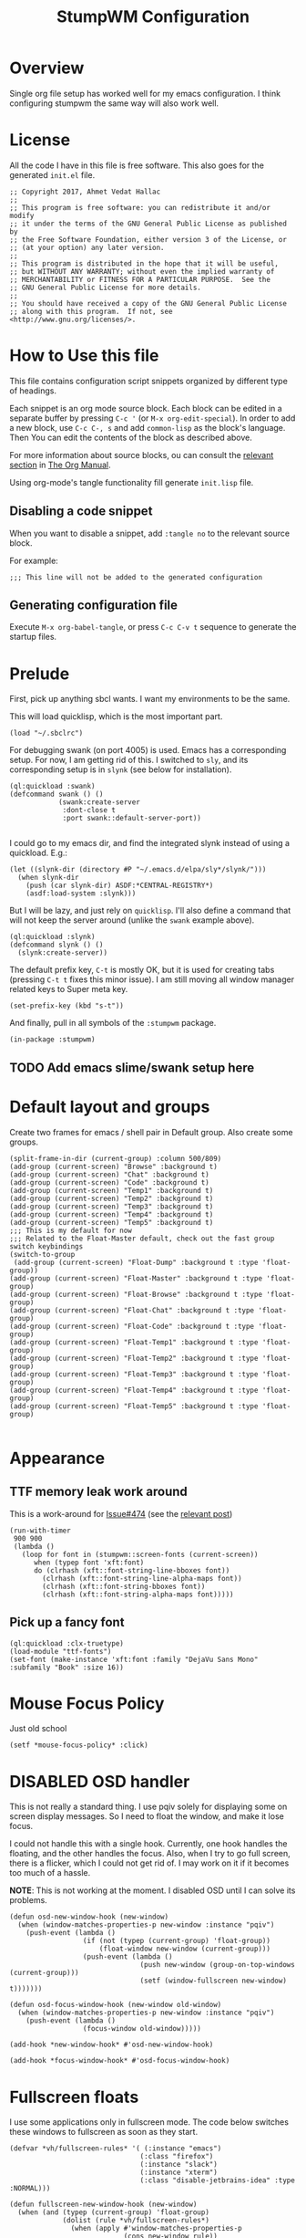 #+TITLE: StumpWM Configuration
#+STARTUP: overview
#+OPTIONS: toc:4 h:4
#+PROPERTY: header-args :tangle init.lisp :noweb yes
#+TODO: | DISABLED
#+TODO: TODO | DONE

* Overview

  Single org file setup has worked well for my emacs configuration. I think
  configuring stumpwm the same way will also work well.

* License

  All the code I have in this file is free software. This also goes for the
  generated =init.el= file.

  #+begin_src common-lisp
    ;; Copyright 2017, Ahmet Vedat Hallac
    ;;
    ;; This program is free software: you can redistribute it and/or modify
    ;; it under the terms of the GNU General Public License as published by
    ;; the Free Software Foundation, either version 3 of the License, or
    ;; (at your option) any later version.
    ;;
    ;; This program is distributed in the hope that it will be useful,
    ;; but WITHOUT ANY WARRANTY; without even the implied warranty of
    ;; MERCHANTABILITY or FITNESS FOR A PARTICULAR PURPOSE.  See the
    ;; GNU General Public License for more details.
    ;;
    ;; You should have received a copy of the GNU General Public License
    ;; along with this program.  If not, see <http://www.gnu.org/licenses/>.
  #+end_src


* How to Use this file

  This file contains configuration script snippets organized by different type
  of headings.

  Each snippet is an org mode source block. Each block can be edited in a
  separate buffer by pressing =C-c '= (or =M-x org-edit-special=). In order to
  add a new block, use =C-c C-, s= and add =common-lisp= as the block's
  language. Then You can edit the contents of the block as described above.

  For more information about source blocks, ou can consult the [[http://orgmode.org/manual/Working-with-source-code.html][relevant section]]
  in [[http://orgmode.org/manual/index.html][The Org Manual]].

  Using org-mode's tangle functionality fill generate ~init.lisp~ file.

** Disabling a code snippet

   When you want to disable a snippet, add ~:tangle no~ to the relevant source block.

   For example:

   #+begin_src common-lisp :tangle no
     ;;; This line will not be added to the generated configuration
   #+end_src

** Generating configuration file

   Execute =M-x org-babel-tangle=, or press =C-c C-v t= sequence to generate the
   startup files.

* Prelude

  First, pick up anything sbcl wants. I want my environments to be the same.

  This will load quicklisp, which is the most important part.

  #+begin_src common-lisp
    (load "~/.sbclrc")
  #+end_src

  For debugging swank (on port 4005) is used. Emacs has a corresponding setup. For now, I am getting rid of this. I switched to
  ~sly~, and its corresponding setup is in ~slynk~ (see below for installation).

  #+begin_src common-lisp :tangle no
    (ql:quickload :swank)
    (defcommand swank () ()
                (swank:create-server
                 :dont-close t
                 :port swank::default-server-port))

  #+end_src

  I could go to my emacs dir, and find the integrated slynk instead of using a quickload. E.g.:

  #+begin_src common-lisp :tangle no
    (let ((slynk-dir (directory #P "~/.emacs.d/elpa/sly*/slynk/")))
      (when slynk-dir
        (push (car slynk-dir) ASDF:*CENTRAL-REGISTRY*)
        (asdf:load-system :slynk)))
  #+end_src

  But I will be lazy,  and just rely on ~quicklisp~. I'll also define a command that will not keep the server around (unlike the
  ~swank~ example above).

  #+begin_src common-lisp
    (ql:quickload :slynk)
    (defcommand slynk () ()
      (slynk:create-server))
  #+end_src

  The default prefix key, ~C-t~ is mostly OK, but it is used for creating tabs
  (pressing ~C-t t~ fixes this minor issue). I am still moving all window
  manager related keys to Super meta key.

  #+begin_src common-lisp
    (set-prefix-key (kbd "s-t"))
  #+end_src

  And finally, pull in all symbols of the ~:stumpwm~ package.

  #+begin_src common-lisp
    (in-package :stumpwm)
  #+end_src
** TODO Add emacs slime/swank setup here
* Default layout and groups

  Create two frames for emacs / shell pair in Default group. Also create some groups.

  #+begin_src common-lisp
    (split-frame-in-dir (current-group) :column 500/809)
    (add-group (current-screen) "Browse" :background t)
    (add-group (current-screen) "Chat" :background t)
    (add-group (current-screen) "Code" :background t)
    (add-group (current-screen) "Temp1" :background t)
    (add-group (current-screen) "Temp2" :background t)
    (add-group (current-screen) "Temp3" :background t)
    (add-group (current-screen) "Temp4" :background t)
    (add-group (current-screen) "Temp5" :background t)
    ;;; This is my default for now
    ;;; Related to the Float-Master default, check out the fast group switch keybindings
    (switch-to-group
     (add-group (current-screen) "Float-Dump" :background t :type 'float-group))
    (add-group (current-screen) "Float-Master" :background t :type 'float-group)
    (add-group (current-screen) "Float-Browse" :background t :type 'float-group)
    (add-group (current-screen) "Float-Chat" :background t :type 'float-group)
    (add-group (current-screen) "Float-Code" :background t :type 'float-group)
    (add-group (current-screen) "Float-Temp1" :background t :type 'float-group)
    (add-group (current-screen) "Float-Temp2" :background t :type 'float-group)
    (add-group (current-screen) "Float-Temp3" :background t :type 'float-group)
    (add-group (current-screen) "Float-Temp4" :background t :type 'float-group)
    (add-group (current-screen) "Float-Temp5" :background t :type 'float-group)

  #+end_src
* Appearance

** TTF memory leak work around

   This is a work-around for [[https://github.com/stumpwm/stumpwm/issues/474#issuecomment-481885037][Issue#474]] (see the [[https://github.com/stumpwm/stumpwm/issues/474#issuecomment-481885037][relevant post]])

   #+begin_src common-lisp :tangle no
     (run-with-timer
      900 900
      (lambda ()
        (loop for font in (stumpwm::screen-fonts (current-screen))
           when (typep font 'xft:font)
           do (clrhash (xft::font-string-line-bboxes font))
             (clrhash (xft::font-string-line-alpha-maps font))
             (clrhash (xft::font-string-bboxes font))
             (clrhash (xft::font-string-alpha-maps font)))))
   #+end_src
** Pick up a fancy font

   #+begin_src common-lisp :tangle no
     (ql:quickload :clx-truetype)
     (load-module "ttf-fonts")
     (set-font (make-instance 'xft:font :family "DejaVu Sans Mono" :subfamily "Book" :size 16))
   #+end_src
* Mouse Focus Policy

  Just old school

  #+begin_src common-lisp
    (setf *mouse-focus-policy* :click)
  #+end_src

* DISABLED OSD handler
  CLOSED: [2020-09-29 Tue 06:29]

  This is not really a standard thing. I use pqiv solely for displaying some on
  screen display messages. So I need to float the window, and make it lose focus.

  I could not handle this with a single hook. Currently, one hook handles the
  floating, and the other handles the focus. Also, when I try to go full screen,
  there is a flicker, which I could not get rid of. I may work on it if it
  becomes too much of a hassle.

  *NOTE*: This is not working at the moment. I disabled OSD until I can solve
   its problems.

  #+begin_src common-lisp :tangle no
    (defun osd-new-window-hook (new-window)
      (when (window-matches-properties-p new-window :instance "pqiv")
        (push-event (lambda ()
                      (if (not (typep (current-group) 'float-group))
                          (float-window new-window (current-group)))
                      (push-event (lambda ()
                                    (push new-window (group-on-top-windows (current-group)))
                                    (setf (window-fullscreen new-window) t)))))))

    (defun osd-focus-window-hook (new-window old-window)
      (when (window-matches-properties-p new-window :instance "pqiv")
        (push-event (lambda ()
                      (focus-window old-window)))))

    (add-hook *new-window-hook* #'osd-new-window-hook)

    (add-hook *focus-window-hook* #'osd-focus-window-hook)
  #+end_src

* Fullscreen floats
  I use some applications only in fullscreen mode. The code below switches these windows to fullscreen as soon as they start.

  #+begin_src common-lisp
    (defvar *vh/fullscreen-rules* '( (:instance "emacs")
                                    (:class "firefox")
                                    (:instance "slack")
                                    (:instance "xterm")
                                    (:class "disable-jetbrains-idea" :type :NORMAL)))

    (defun fullscreen-new-window-hook (new-window)
      (when (and (typep (current-group) 'float-group)
                 (dolist (rule *vh/fullscreen-rules*)
                   (when (apply #'window-matches-properties-p
                                (cons new-window rule))
                     (return rule))))
        (setf (window-fullscreen new-window) t)))


    (add-hook *new-window-hook* #'fullscreen-new-window-hook)
  #+end_src
* Key bindings

** Corrections to *root-map*
   #+begin_src common-lisp
     (define-key *root-map* (kbd "c") "exec /usr/bin/uxterm")
     (define-key *root-map* (kbd "C-c") "exec /usr/bin/uxterm")

   #+end_src

** Fake keys
   These are fake cursors for my tiny motospeed

   #+begin_src common-lisp
     ;; TODO: Convert to loop, add all modifier combinations:
     ;; S, C, M, and all their permutations
     (define-key *top-map* (kbd "s-h") "meta Left")
     (define-key *top-map* (kbd "s-j") "meta Down")
     (define-key *top-map* (kbd "s-k") "meta Up")
     (define-key *top-map* (kbd "s-l") "meta Right")

     (define-key *top-map* (kbd "s-C-h") "meta C-Left")
     (define-key *top-map* (kbd "s-C-j") "meta C-Down")
     (define-key *top-map* (kbd "s-C-k") "meta C-Up")
     (define-key *top-map* (kbd "s-C-l") "meta C-Right")

     (define-key *top-map* (kbd "s-H") "meta S-Left")
     (define-key *top-map* (kbd "s-J") "meta S-Down")
     (define-key *top-map* (kbd "s-K") "meta S-Up")
     (define-key *top-map* (kbd "s-L") "meta S-Right")

     (define-key *top-map* (kbd "s-C-H") "meta C-S-Left")
     (define-key *top-map* (kbd "s-C-J") "meta C-S-Down")
     (define-key *top-map* (kbd "s-C-K") "meta C-S-Up")
     (define-key *top-map* (kbd "s-C-L") "meta C-S-Right")
   #+end_src
** Group management keys

   These keys give faster access to groups.

   I assume there are two sets of groups: a tiling group and a floating group. ~S-t g t~ switches the fast group select set between
   these two sets.

   At start, floating group is selected for fast switch keys. Float groups master is selected in [[*Default layout and groups][Default layout and groups]].

   #+begin_src common-lisp
     (define-key *top-map* (kbd "s-G") "gselect")

     (defvar *vh/active-group-type* :float)

     (defun seq (end &key (start 1))
       "Generate integer sequence ending at END, and optionally starting at START."
       (loop for i from start to end collect i))

     (defun switch-to-tiled ()
       "Convert the fast group switch map to tiled groups"
       (setf *vh/active-group-type* :tiled)
       (dolist (i (seq 9))
         (define-key *top-map* (kbd (format nil "s-~a" i)) (format nil "gselect ~a" i))
         (define-key *top-map* (kbd (format nil "s-C-~a" i)) (format nil "gmove ~a" i))))

     (defun switch-to-float ()
       "Convert the fast group switch map to tiled groups"
       (setf *vh/active-group-type* :float)
       (dolist (i (seq 9))
         (define-key *top-map* (kbd (format nil "s-~d" i)) (format nil "gselect ~d" (+ 10 i)))
         (define-key *top-map* (kbd (format nil "s-C-~d" i)) (format nil "gmove ~d" (+ 10 i)))))

     (defcommand toggle-fast-switch-set () ()
       "Changes group switch keybindings to either the tiled or the float set."
       (if (eql *vh/active-group-type* :tiled)
           (switch-to-float)
           (switch-to-tiled)))

     (switch-to-float)

     (define-key *groups-map* (kbd "t") "toggle-fast-switch-set")

     (define-key *root-map* (kbd "s-g") "gother")
   #+end_src
** Float Group Keybindings
   #+begin_src common-lisp
     (define-key *float-group-root-map* (kbd "s-t") "other")
   #+end_src
** Convenience keys

   Just some keys to speed up comnmon operations.

   #+begin_src common-lisp
     (define-key *top-map* (kbd "s-D") "exec rofi -show-icons -show drun")
     (define-key *top-map* (kbd "s-d") "exec rofi -show-icons -show run")
     (define-key *top-map* (kbd "s-W") "exec rofi -show-icons -show window")
     (define-key *top-map* (kbd "s-w") "exec rofi -show-icons -show windowcd")
     (define-key *top-map* (kbd "s-F") "fullscreen")
     (define-key *top-map* (kbd "s-Q") "delete-window")
     (define-key *top-map* (kbd "s-C-Q") "kill-window")
   #+end_src
** Session Management

   These are the functions for system shutdown, reboot, session lock, user logout, etc.

   #+begin_src common-lisp
     (defvar *vh/session-map* (make-sparse-keymap)
       "Keymap for session and power management functions")

     (define-key *top-map* (kbd "s-p") *vh/session-map*)

     (define-key *vh/session-map* (kbd "s-l") "exec loginctl lock-session")
     (define-key *vh/session-map* (kbd "s-o") "exec loginctl poweroff")
     (define-key *vh/session-map* (kbd "s-r") "exec loginctl reboot")
     (define-key *vh/session-map* (kbd "s-s") "exec loginctl suspend")
     (define-key *vh/session-map* (kbd "s-q") "quit-confirm")
   #+end_src
** User keymap

   This is the equivalent ocf ~C-c~prefix in emacs:

   #+begin_src common-lisp
     (defvar *vh/user-map* (make-sparse-keymap)
       "Keymap for odds and ends")

     (define-key *top-map* (kbd "s-c") *vh/user-map*)
   #+end_src

   First, let's add keepass autotype.

   #+begin_src common-lisp
     (define-key *vh/user-map* (kbd "s-P") "exec /usr/bin/keepass --auto-type")
   #+end_src

   And the two clipboard functions (selection to clipboard and vice versa.

   #+begin_src common-lisp
     (define-key *vh/user-map* (kbd "c") "exec xsel | xsel -i -b")
     (define-key *vh/user-map* (kbd "C") "exec xsel -b | xsel -i")
     (define-key *vh/user-map* (kbd "w") "exec xsel -b | xargs mpv")
     (define-key *vh/user-map* (kbd "l") "exec xsel -b | xargs mpv --vo=null")
   #+end_src

   Some org-mode clocking functions make life easier.

   #+begin_src common-lisp
     (defvar *vh/timer-map* (make-sparse-keymap)
       "Keymap for time logging and timers")

     (define-key *vh/user-map* (kbd "t") *vh/timer-map*)

     (define-key *vh/timer-map* (kbd "t") "exec emacsclient -n -e '(pia/org-clock-in-team)'")
     (define-key *vh/timer-map* (kbd "u") "exec emacsclient -n -e '(pia/org-clock-in-unexpected)'")
     (define-key *vh/timer-map* (kbd "g") "exec emacsclient -c -n -e '(org-clock-goto)'")
     (define-key *vh/timer-map* (kbd "l") "exec emacsclient -n -e '(my/org-clock-in-interrupted)'")
     (define-key *vh/timer-map* (kbd "o") "exec emacsclient -n -e '(org-clock-out)'")
   #+end_src
** ACPI Function Keys
   These are the hardware control keys.

   #+begin_src common-lisp
     (define-key *top-map* (kbd "XF86MonBrightnessUp") "exec light -A 5")
     (define-key *top-map* (kbd "XF86MonBrightnessDown") "exec light -U 5")
     (define-key *top-map* (kbd "XF86AudioMute") "exec pactl set-sink-mute 1 toggle")
     (define-key *top-map* (kbd "XF86AudioMicMute") "exec pactl set-source-mute 2 toggle")
     (define-key *top-map* (kbd "XF86AudioRaiseVolume") "exec pactl set-sink-volume 1 +5%")
     (define-key *top-map* (kbd "XF86AudioLowerVolume") "exec pactl set-sink-volume 1 -5%")
   #+end_src
** Convenience functions
   #+begin_src common-lisp
     (define-key *top-map* (kbd "s-i") "time")
     (define-key *top-map* (kbd "s-:") "eval")
     (define-key *top-map* (kbd "s-;") "colon")
   #+end_src
** Frame splitting keys
   #+begin_src common-lisp
     (define-key *tile-group-root-map* (kbd "s-s") "vsplit 2/3")
     (define-key *tile-group-root-map* (kbd "s-S") "hsplit 2/3")
   #+end_src
* Fix GDK3 Mouse wheel
  I haven't really researched why, but according to [[https://github.com/stumpwm/stumpwm/wiki/FAQ][StumpWM FAQ]], the following
  environment variable is required to make the mouse wheel work in GTK3 applications.

  #+begin_src common-lisp
    (require 'sb-posix)

    (sb-posix:setenv "GDK_CORE_DEVICE_EVENTS" "1" 1)
  #+end_src
* Fix QT5 font scale factors

  #+begin_src common-lisp
    (sb-posix:setenv "QT_AUTO_SCREEN_SCALE_FACTOR" "0" 1)
  #+end_src

* Run all my scripts and helpers

  I use the ~lxsession~ program to maintain the scripts and services that I
  want. Without this, it is difficult to ensure they are all dead when I exit
  the window manager.

  ~lxsession~ also provides the xsettings daemon - which I need for configuring
  GTK3 look and feel.

  The configuration files for ~lxsession~ are at [[file:~/.config/lxsession/stumpwm][~/.config/lxsession/stumpwm]].

   #+begin_src common-lisp
    (run-prog "/usr/bin/lxsession" :args (split-string "-e stumpwm -s stumpwm" " ") :wait nil)
   #+end_src

* Some window customizations
** New window tweaks

   #+begin_src common-lisp
     (defun new-window-adjustments (new-window)
       (when (or (window-matches-properties-p new-window :instance "gitk")
                 (window-matches-properties-p new-window :instance "git-gui"))
         (setf (window-fullscreen new-window) t)))

     (add-hook *new-window-hook* #'new-window-adjustments)
   #+end_src

   I want my dialog windows to float.

   Not sure about transients. Use ~window-transient-p~ instead?

   #+begin_src common-lisp
     (defun float-dialogs-hook (win)
       (let ((grp (current-group)) )
         (when (and (not (typep grp 'float-group))
                    (or
                     (eq (window-type win) :dialog)
                     (string-match (window-res win) "pinentry-gtk-2")))
           (float-window win grp)
           (focus-window win t))))

     (add-hook *new-window-hook* #'float-dialogs-hook)
   #+end_src

* Log stumpwm

  Send all logs to [[file:~/.cache/stumpwm/log][~/.cache/stumpwm/log]].

  #+begin_src common-lisp
    (redirect-all-output "~/.cache/stumpwm/log")
  #+end_src

* Bug fixes
  There are some areas in stumpwm that get in my way. These are corrections to those areas.

** group-add-window for float group is not correct

   When moving a window between two float groups, ~to-group~ is selected automatically. This is incorrect behavior.

   Also, a fullscreen window is no longer full screen after the move. The following fix handles both issues.

   #+begin_src lisp
     (flet ((add-float-window (group window raise)
              (let ((fullscreen-p (window-fullscreen window)))
                (change-class window 'float-window)
                (float-window-align window)
                (when fullscreen-p
                  (activate-fullscreen window))
                (when raise
                  (group-focus-window group window)))))
       (defmethod group-add-window ((group float-group) window &key raise &allow-other-keys)
         (add-float-window group window raise))
       (defmethod group-add-window (group (window float-window) &key raise &allow-other-keys)
         (add-float-window group window raise)))
   #+end_src
